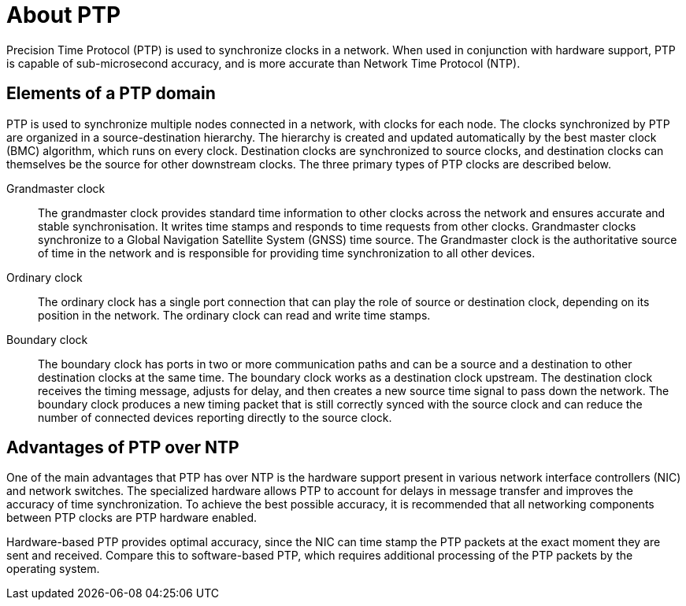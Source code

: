 // Module included in the following assemblies:
//
// * networking/using-ptp.adoc

:_content-type: CONCEPT
[id="ptp-introduction_{context}"]
= About PTP

Precision Time Protocol (PTP) is used to synchronize clocks in a network. When used in conjunction with hardware support, PTP is capable of sub-microsecond accuracy, and is more accurate than Network Time Protocol (NTP).

[id="ptp-elements_{context}"]
== Elements of a PTP domain

PTP is used to synchronize multiple nodes connected in a network, with clocks for each node. The clocks synchronized by PTP are organized in a source-destination hierarchy.
The hierarchy is created and updated automatically by the best master clock (BMC) algorithm, which runs on every clock. Destination clocks are synchronized to source clocks, and destination clocks can themselves be the source for other downstream clocks.
The three primary types of PTP clocks are described below.

Grandmaster clock:: The grandmaster clock provides standard time information to other clocks across the network and ensures accurate and stable synchronisation. It writes time stamps and responds to time requests from other clocks. Grandmaster clocks synchronize to a Global Navigation Satellite System (GNSS) time source. The Grandmaster clock is the authoritative source of time in the network and is responsible for providing time synchronization to all other devices.

Ordinary clock:: The ordinary clock has a single port connection that can play the role of source or destination clock, depending on its position in the network. The ordinary clock can read and write time stamps.

Boundary clock:: The boundary clock has ports in two or more communication paths and can be a source and a destination to other destination clocks at the same time. The boundary clock works as a destination clock upstream. The destination clock receives the timing message, adjusts for delay, and then creates a new source time signal to pass down the network. The boundary clock produces a new timing packet that is still correctly synced with the source clock and can reduce the number of connected devices reporting directly to the source clock.

[id="ptp-advantages-over-ntp_{context}"]
== Advantages of PTP over NTP

One of the main advantages that PTP has over NTP is the hardware support present in various network interface controllers (NIC) and network switches. The specialized hardware allows PTP to account for delays in message transfer and improves the accuracy of time synchronization. To achieve the best possible accuracy, it is recommended that all networking components between PTP clocks are PTP hardware enabled.

Hardware-based PTP provides optimal accuracy, since the NIC can time stamp the PTP packets at the exact moment they are sent and received. Compare this to software-based PTP, which requires additional processing of the PTP packets by the operating system.
